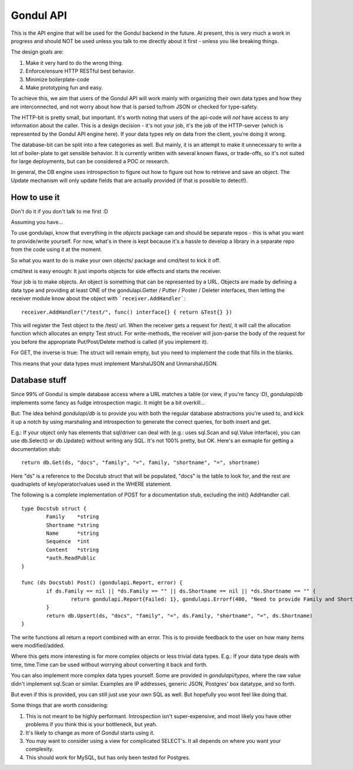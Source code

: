 Gondul API
==========

This is the API engine that will be used for the Gondul backend in the
future. At present, this is very much a work in progress and should NOT be
used unless you talk to me directly about it first - unless you like
breaking things.

The design goals are:

1. Make it very hard to do the wrong thing.
2. Enforce/ensure HTTP RESTful best behavior.
3. Minimize boilerplate-code
4. Make prototyping fun and easy.

To achieve this, we aim that users of the Gondul API will work mainly with
organizing their own data types and how they are interconnected, and not
worry about how that is parsed to/from JSON or checked for type-safety.

The HTTP-bit is pretty small, but important. It's worth noting that users
of the api-code will *not* have access to any information about the caller.
This is a design decision - it's not your job, it's the job of the
HTTP-server (which is represented by the Gondul API engine here). If your
data types rely on data from the client, you're doing it wrong.

The database-bit can be split into a few categories as well. But mainly, it
is an attempt to make it unnecessary to write a lot of boiler-plate to get
sensible behavior. It is currently written with several known flaws, or
trade-offs, so it's not suited for large deployments, but can be considered
a POC or research.

In general, the DB engine uses introspection to figure out how to figure
out how to retrieve and save an object. The Update mechanism will only
update fields that are actually provided (if that is possible to detect!).

How to use it
-------------

Don't do it if you don't talk to me first :D

Assuming you have...

To use gondulapi, know that everything in the `objects` package can and
should be separate repos - this is what you want to provide/write yourself.
For now, what's in there is kept because it's a hassle to develop a library
in a separate repo from the code using it at the moment.

So what you want to do is make your own objects/ package and cmd/test to
kick it off.

cmd/test is easy enough: It just imports objects for side effects and
starts the receiver.

Your job is to make objects. An object is something that can be represented
by a URL. Objects are made by defining a data type and providing at least
ONE of the gondulapi.Getter / Putter / Poster / Deleter interfaces, then
letting the receiver module know about the object with
```receiver.AddHandler```::

	receiver.AddHandler("/test/", func() interface{} { return &Test{} })

This will register the Test object to the /test/ url. When the receiver
gets a request for /test/, it will call the allocation function which
allocates an empty Test struct. For write-methods, the receiver will
json-parse the body of the request for you before the appropriate
Put/Post/Delete method is called (if you implement it).

For GET, the inverse is true: The struct will remain empty, but you need to
implement the code that fills in the blanks.

This means that your data types must implement MarshalJSON and
UnmarshalJSON.

Database stuff
--------------

Since 99% of Gondul is simple database access where a URL matches a table
(or view, if you're fancy :D), `gondulapi/db` implements some fancy as
fudge introspection magic. It might be a bit overkill...

But: The idea behind `gondulapi/db` is to provide you with both the regular
database abstractions you're used to, and kick it up a notch by using
marshaling and introspection to generate the correct queries, for both
insert and get.

E.g.: If your object only has elements that sql/driver can deal with (e.g.:
uses sql.Scan and sql.Value interface), you can use db.Select() or
db.Update() without writing any SQL. It's not 100% pretty, but OK. Here's
an exmaple for getting a documentation stub::

	return db.Get(ds, "docs", "family", "=", family, "shortname", "=", shortname)

Here "ds" is a reference to the Docstub struct that will be populated,
"docs" is the table to look for, and the rest are quadruplets of
key/operator/values used in the WHERE statement.

The following is a complete implementation of POST for a documentation
stub, excluding the init() AddHandler call.

::

   type Docstub struct {
           Family    *string
           Shortname *string
           Name      *string
           Sequence  *int
           Content   *string
           *auth.ReadPublic
   }

   func (ds Docstub) Post() (gondulapi.Report, error) {
           if ds.Family == nil || *ds.Family == "" || ds.Shortname == nil || *ds.Shortname == "" {
                   return gondulapi.Report{Failed: 1}, gondulapi.Errorf(400, "Need to provide Family and Shortname for doc stubs")
           }
           return db.Upsert(ds, "docs", "family", "=", ds.Family, "shortname", "=", ds.Shortname)
   }

The write functions all return a report combined with an error. This is to
provide feedback to the user on how many items were modified/added.

Where this gets more interesting is for more complex objects or less
trivial data types. E.g.: If your data type deals with time, time.Time can
be used without worrying about converting it back and forth.

You can also implement more complex data types yourself. Some are provided
in `gondulapi/types`, where the raw value didn't implement sql.Scan or
similar. Examples are IP addresses, generic JSON, Postgres' box datatype,
and so forth.

But even if this is provided, you can still just use your own SQL as well.
But hopefully you wont feel like doing that.

Some things that are worth considering:

1. This is not meant to be highly performant. Introspection isn't
   super-expensive, and most likely you have other problems if you think this
   is your bottleneck, but yeah.
2. It's likely to change as more of Gondul starts using it.
3. You may want to consider using a view for complicated SELECT's. It all
   depends on where you want your complexity.
4. This should work for MySQL, but has only been tested for Postgres.

